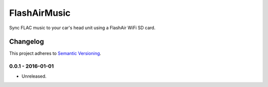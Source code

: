 =============
FlashAirMusic
=============

Sync FLAC music to your car's head unit using a FlashAir WiFi SD card.

.. image:: https://img.shields.io/travis/Robpol86/FlashAirMusic/master.svg?style=flat-square&label=Travis%20CI
    :target: https://travis-ci.org/Robpol86/FlashAirMusic
    :alt: Build Status

.. image:: https://img.shields.io/coveralls/Robpol86/FlashAirMusic/master.svg?style=flat-square&label=Coveralls
    :target: https://coveralls.io/github/Robpol86/FlashAirMusic
    :alt: Coverage Status

.. image:: https://img.shields.io/github/release/Robpol86/FlashAirMusic.svg?style=flat-square&label=Latest
    :target: https://github.com/Robpol86/FlashAirMusic/releases
    :alt: Latest Version

.. image:: https://img.shields.io/github/downloads/Robpol86/FlashAirMusic.svg?style=flat-square&label=Downloads
    :target: https://github.com/Robpol86/FlashAirMusic/releases
    :alt: Downloads

Changelog
=========

This project adheres to `Semantic Versioning <http://semver.org/>`_.

0.0.1 - 2016-01-01
------------------

* Unreleased.
